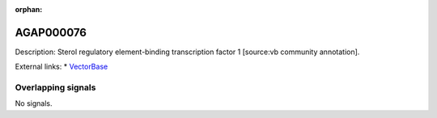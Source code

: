 :orphan:

AGAP000076
=============





Description: Sterol regulatory element-binding transcription factor 1 [source:vb community annotation].

External links:
* `VectorBase <https://www.vectorbase.org/Anopheles_gambiae/Gene/Summary?g=AGAP000076>`_

Overlapping signals
-------------------



No signals.


